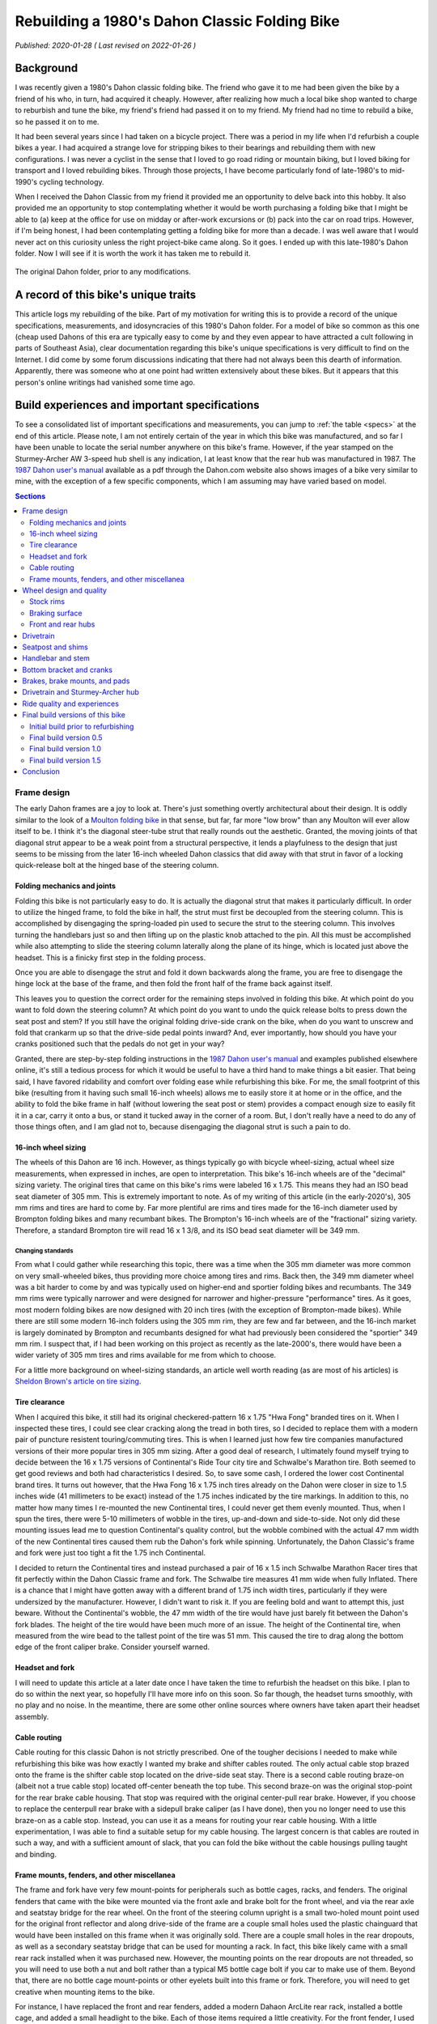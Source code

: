 Rebuilding a 1980's Dahon Classic Folding Bike
==============================================

*Published: 2020-01-28  ( Last revised on 2022-01-26 )*

Background
----------

.. image:: ../_static/img/dahon/IMG_20190727_100011.jpg
  :align: right
  :width: 50%

I was recently given a 1980's Dahon classic folding bike. The friend who gave it to me had been given the bike by a friend of his who, in turn, had acquired it cheaply. However, after realizing how much a local bike shop wanted to charge to reburbish and tune the bike, my friend's friend had passed it on to my friend. My friend had no time to rebuild a bike, so he passed it on to me.

It had been several years since I had taken on a bicycle project. There was a period in my life when I'd refurbish a couple bikes a year. I had acquired a strange love for stripping bikes to their bearings and rebuilding them with new configurations. I was never a cyclist in the sense that I loved to go road riding or mountain biking, but I loved biking for transport and I loved rebuilding bikes. Through those projects, I have become particularly fond of late-1980's to mid-1990's cycling technology.

When I received the Dahon Classic from my friend it provided me an opportunity to delve back into this hobby. It also provided me an opportunity to stop contemplating whether it would be worth purchasing a folding bike that I might be able to (a) keep at the office for use on midday or after-work excursions or (b) pack into the car on road trips. However, if I'm being honest, I had been contemplating getting a folding bike for more than a decade. I was well aware that I would never act on this curiosity unless the right project-bike came along. So it goes. I ended up with this late-1980's Dahon folder. Now I will see if it is worth the work it has taken me to rebuild it.


.. figure:: ../_static/img/dahon/IMG_20190727_095947.jpg
  :align: center
  :width: 75%

  The original Dahon folder, prior to any modifications.

.. todo::
  Add 'figure' of bike as it was when I started the project

A record of this bike's unique traits
-------------------------------------

This article logs my rebuilding of the bike. Part of my motivation for writing this is to provide a record of the unique specifications, measurements, and idosyncracies of this 1980's Dahon folder. For a model of bike so common as this one (cheap used Dahons of this era are typically easy to come by and they even appear to have attracted a cult following in parts of Southeast Asia), clear documentation regarding this bike's unique specifications is very difficult to find on the Internet. I did come by some forum discussions indicating that there had not always been this dearth of information. Apparently, there was someone who at one point had written extensively about these bikes. But it appears that this person's online writings had vanished some time ago.

Build experiences and important specifications
----------------------------------------------

To see a consolidated list of important specifications and measurements, you can jump to :ref:`the table <specs>` at the end of this article. Please note, I am not entirely certain of the year in which this bike was manufactured, and so far I have been unable to locate the serial number anywhere on this bike's frame. However, if the year stamped on the Sturmey-Archer AW 3-speed hub shell is any indication, I at least know that the rear hub was manufactured in 1987. The `1987 Dahon user's manual`_ available as a pdf through the Dahon.com website also shows images of a bike very similar to mine, with the exception of a few specific components, which I am assuming may have varied based on model.

.. todo::
  Add 'figure' of hub markings showing mfg year
  Add actual user's manual PDF and preview

.. contents:: Sections
  :local:
  :depth: 2
  :backlinks: top

Frame design
^^^^^^^^^^^^

The early Dahon frames are a joy to look at. There's just something overtly architectural about their design. It is oddly similar to the look of a `Moulton folding bike`_ in that sense, but far, far more "low brow" than any Moulton will ever allow itself to be. I think it's the diagonal steer-tube strut that really rounds out the aesthetic. Granted, the moving joints of that diagonal strut appear to be a weak point from a structural perspective, it lends a playfulness to the design that just seems to be missing from the later 16-inch wheeled Dahon classics that did away with that strut in favor of a locking quick-release bolt at the hinged base of the steering column.

.. todo::

   * Show frame design variants for Dahon Classic frames

Folding mechanics and joints
""""""""""""""""""""""""""""

Folding this bike is not particularly easy to do. It is actually the diagonal strut that makes it particularly difficult. In order to utilize the hinged frame, to fold the bike in half, the strut must first be decoupled from the steering column. This is accomplished by disengaging the spring-loaded pin used to secure the strut to the steering column. This involves turning the handlebars just so and then lifting up on the plastic knob attached to the pin. All this must be accomplished while also attempting to slide the steering column laterally along the plane of its hinge, which is located just above the headset. This is a finicky first step in the folding process.

.. todo::
  Add image (or drawn figure) of strut pin being disengaged

Once you are able to disengage the strut and fold it down backwards along the frame, you are free to disengage the hinge lock at the base of the frame, and then fold the front half of the frame back against itself.

.. todo::
  Add images of frame hinge lever, close-up, one locked shut, the other partially open 

This leaves you to question the correct order for the remaining steps involved in folding this bike. At which point do you want to fold down the steering column? At which point do you want to undo the quick release bolts to press down the seat post and stem? If you still have the original folding drive-side crank on the bike, when do you want to unscrew and fold that crankarm up so that the drive-side pedal points inward? And, ever importantly, how should you have your cranks positioned such that the pedals do not get in your way?

Granted, there are step-by-step folding instructions in the `1987 Dahon user's manual`_ and examples published elsewhere online, it's still a tedious process for which it would be useful to have a third hand to make things a bit easier. That being said, I have favored ridability and comfort over folding ease while refurbishing this bike. For me, the small footprint of this bike (resulting from it having such small 16-inch wheels) allows me to easily store it at home or in the office, and the ability to fold the bike frame in half (without lowering the seat post or stem) provides a compact enough size to easily fit it in a car, carry it onto a bus, or stand it tucked away in the corner of a room. But, I don't really have a need to do any of those things often, and I am glad not to, because disengaging the diagonal strut is such a pain to do.

.. todo::

   * Add figure showing close-up operation of the hinge-clamp in the center of the frame
   * Add figure showing close-up operation of the spring-loaded lock pin for the steer column strut
   * Add figure showing close-up operation of the original folding crankarm
   * Describe joints and folding process
   * Show minimum fold size acheivable with original configuration
   * Describe folding compromises made during part selection for my rebuild


16-inch wheel sizing
""""""""""""""""""""
The wheels of this Dahon are 16 inch. However, as things typically go with bicycle wheel-sizing, actual wheel size measurements, when expressed in inches, are open to interpretation. This bike's 16-inch wheels are of the "decimal" sizing variety. The original tires that came on this bike's rims were labeled 16 x 1.75. This means they had an ISO bead seat diameter of 305 mm. This is extremely important to note. As of my writing of this article (in the early-2020's), 305 mm rims and tires are hard to come by. Far more plentiful are rims and tires made for the 16-inch diameter used by Brompton folding bikes and many recumbant bikes. The Brompton's 16-inch wheels are of the "fractional" sizing variety. Therefore, a standard Brompton tire will read 16 x 1 3/8, and its ISO bead seat diameter will be 349 mm.

Changing standards
~~~~~~~~~~~~~~~~~~

From what I could gather while researching this topic, there was a time when the 305 mm diameter was more common on very small-wheeled bikes, thus providing more choice among tires and rims. Back then, the 349 mm diameter wheel was a bit harder to come by and was typically used on higher-end and sportier folding bikes and recumbants. The 349 mm rims were typically narrower and were designed for narrower and higher-pressure "performance" tires. As it goes, most modern folding bikes are now designed with 20 inch tires (with the exception of Brompton-made bikes). While there are still some modern 16-inch folders using the 305 mm rim, they are few and far between, and the 16-inch market is largely dominated by Brompton and recumbants designed for what had previously been considered the "sportier" 349 mm rim. I suspect that, if I had been working on this project as recently as the late-2000's, there would have been a wider variety of 305 mm tires and rims available for me from which to choose.

For a little more background on wheel-sizing standards, an article well worth reading (as are most of his articles) is `Sheldon Brown's article on tire sizing`_.

Tire clearance
""""""""""""""

When I acquired this bike, it still had its original checkered-pattern 16 x 1.75 "Hwa Fong" branded tires on it. When I inspected these tires, I could see clear cracking along the tread in both tires, so I decided to replace them with a modern pair of puncture resistent touring/commuting tires. This is when I learned just how few tire companies manufactured versions of their more popular tires in 305 mm sizing. After a good deal of research, I ultimately found myself trying to decide between the 16 x 1.75 versions of Continental's  Ride Tour city tire and Schwalbe's Marathon tire. Both seemed to get good reviews and both had characteristics I desired. So, to save some cash, I ordered the lower cost Continental brand tires. It turns out however, that the Hwa Fong 16 x 1.75 inch tires already on the Dahon were closer in size to 1.5 inches wide (41 millimeters to be exact) instead of the 1.75 inches indicated by the tire markings. In addition to this, no matter how many times I re-mounted the new Continental tires, I could never get them evenly mounted. Thus, when I spun the tires, there were 5-10 millimeters of wobble in the tires, up-and-down and side-to-side. Not only did these mounting issues lead me to question Continental's quality control, but the wobble combined with the actual 47 mm width of the new Continental tires caused them rub the Dahon's fork while spinning. Unfortunately, the Dahon Classic's frame and fork were just too tight a fit the 1.75 inch Continental.

I decided to return the Continental tires and instead purchased a pair of 16 x 1.5 inch Schwalbe Marathon Racer tires that fit perfectly within the Dahon Classic frame and fork. The Schwalbe tire measures 41 mm wide when fully Inflated. There is a chance that I might have gotten away with a different brand of 1.75 inch width tires, particularly if they were undersized by the manufacturer. However, I didn't want to risk it. If you are feeling bold and want to attempt this, just beware. Without the Continental's wobble, the 47 mm width of the tire would have just barely fit between the Dahon's fork blades. The height of the tire would have been much more of an issue. The height of the Continental tire, when measured from the wire bead to the tallest point of the tire was 51 mm. This caused the tire to drag along the bottom edge of the front caliper brake. Consider yourself warned. 

.. todo::
  Insert 3 images

  * side by side images of the original tire markings vs the new Schwalbes
  * an image showing the original tire laid overtop the Continental tire

Headset and fork
""""""""""""""""

I will need to update this article at a later date once I have taken the time to refurbish the headset on this bike. I plan to do so within the next year, so hopefully I'll have more info on this soon. So far though, the headset turns smoothly, with no play and no noise. In the meantime, there are some other online sources where owners have taken apart their headset assembly.

.. todo::

   * Describe fork and headset design
   * Provide link to more info on headset
   * I will update this section when I eventually refurb the headset

Cable routing
"""""""""""""
Cable routing for this classic Dahon is not strictly prescribed. One of the tougher decisions I needed to make while refurbishing this bike was how exactly I wanted my brake and shifter cables routed. The only actual cable stop brazed onto the frame is the shifter cable stop located on the drive-side seat stay.  There is a second cable routing braze-on (albeit not a true cable stop) located off-center beneath the top tube. This second braze-on was the original stop-point for the rear brake cable housing. That stop was required with the original center-pull rear brake. However, if you choose to replace the centerpull rear brake with a sidepull brake caliper (as I have done), then you no longer need to use this braze-on as a cable stop. Instead, you can use it as a means for routing your rear cable housing. With a little experimentation, I was able to find a suitable setup for my cable housing. The largest concern is that cables are routed in such a way, and with a sufficient amount of slack, that you can fold the bike without the cable housings pulling taught and binding.

.. todo::

  * add close up photos of cable related braze-ons
  * add photos with highlighted cable overlay lines
  * Discuss the amount of cable slack required for stem adjustment/removal and folding

Frame mounts, fenders, and other miscellanea
""""""""""""""""""""""""""""""""""""""""""""

.. todo::

   * Discuss the other mounting points included on the frame
      * The stem tower reflector mount (and a cheap lighting solution)
      * The lack of fork eyelets and an easy workaround for the front fender stays
      * The small screw mount for the original chainguard
      * The rear seatstay cross-bracket for rack mounting
      * The rear eyelests for fender/rack mounting
   * Discuss fender replacement options (Brompton vs. others)

The frame and fork have very few mount-points for peripherals such as bottle cages, racks, and fenders. The original fenders that came with the bike were mounted via the front axle and brake bolt for the front wheel, and via the rear axle and seatstay bridge for the rear wheel. On the front of the steering column upright is a small two-holed mount point used for the original front reflector and along drive-side of the frame are a couple small holes used the plastic chainguard that would have been installed on this frame when it was originally sold. There are a couple small holes in the rear dropouts, as well as a secondary seatstay bridge that can be used for mounting a rack. In fact, this bike likely came with a small rear rack installed when it was purchased new. However, the mounting points on the rear dropouts are not threaded, so you will need to use both a nut and bolt rather than a typical M5 bottle cage bolt if you car to make use of them. Beyond that, there are no bottle cage mount-points or other eyelets built into this frame or fork. Therefore, you will need to get creative when mounting items to the bike.

For instance, I have replaced the front and rear fenders, added a modern Dahaon ArcLite rear rack, installed a bottle cage, and added a small headlight to the bike. Each of those items required a little creativity. For the front fender, I used the clip on the axle's safety washer to fasten the fender's struts to the fork. For the rear fender and rear rack, I used a set of the holes in the rear dropouts, and for the rack I also needed to add p-clips to the seatstays. For the bottle-cage, I used a set of King Cage Universal Support Bolts (i.e. USBs) to fasten a bottle cage to the stem. And, for the front light, I was able to mount a small white LED blinky to the steering column bracket in place of the original front reflector. 

Overall, these mounting solutions have proven secure. They have also made the bike far more practical for day-to-day use. I have also found that the modern Dahon ArcLite rear rack, originally intended for bikes with 20-inch wheels, provides more heel clearance than the original rack would likely have afforded. There is still no way to use panniers with this rack without causing serious heel-strike issues, but the old CycloPro rack trunk I have been using provides just enough storage for my daily commute. If it wasn't for this rear rack and rack trunk, I might otherwise use a Carradice seatbag such as a Nelson Longflap, or find a way to mount a 137 Wald basket to the front fork.

Wheel design and quality
^^^^^^^^^^^^^^^^^^^^^^^^

.. todo::

  * Discuss how hard it is to find replacement alloy rims, with the exception of Alibaba's marketplace
  * Also mention the steeply angled braking surface and the challenge it presents (as well as the poor brake grip in wet weather)
  * Discuss the o.l.d. for the front and rear hubs
  * Discuss the difficulty of finding replacement front hubs
  * Discuss the bearing sizes required

The stock wheels on this bike are made of steel. The hubs are steel. The spokes are steel. The rims are steel. As you would expect given that information, the wheels are heavy.

Stock rims
""""""""""

As is the case with most chromed-steel bike rims, the Dahon's steel rims:

* Are far heavier than a comparable double-wall aluminum alloy rim of the same size might be;
* Have braking surfaces that perform very, very poorly when wet (see the :ref:`breaking surface<braking-surface>` sub-section below for more detail).

These two traits put replacing these rims high on my to-do list for this bike. However, because (a) decent 305 mm alloy rims are difficult to come by and (b) I have no immediate need to replace the current hubs built into these wheels, I have put off rebuilding these wheels for the time being. If I were planning on ordering new rims for this bike, and because I would be interested in lacing them with the same current 28-hole hubs, I would likely be limited to ordering my rims from overseas merchants on Alibaba's `AliExpress marketplace <https://www.aliexpress.com/>`_. So far, I have been unable to find any domestic source for 28-hole 305mm alloy rims. The closest I have come are 20-hole and 24-hole 305mm Dahon Kinetix rims sold through `ThorUSA.com <http://thorusa.com/>`_. Major manufacturers, if they do have a 16-inch rim model, those are typically of the 349mm Brompton-sized variety. Even the manufacturer WTB, who appears to manufacture some of the current OEM 305mm rims used for Dahon's XXX model 16-inch folder, does not appear to even list those rims among the products on their company website.

As for the 305mm rims available on the `AliExpress marketplace <https://www.aliexpress.com/>`_, those appear to be limited to KinLin and LitePro K-fun rims, for which I can find no reviews nor manufacturer documentation online.

.. _`braking-surface`:

Braking surface
"""""""""""""""

As was the case for many old steel bicycle rims, the braking surfaces of the rim are angled by design rather than being parallel to one another. As a result, the original brake pads that came on this bike were also angled (TODO: ADD IMAGE OF BRAKE PADS). This was required to provide flush contact between the pads and the rim sidewalls. Unfortunately, this also means that new commonly available brake pads will not sit flush to the rims while braking. Also, as mentioned above, because the brake surfaces of the rim are chromed steel, brake performance is poor in wet conditions. The sensation I get while riding these rims in the rain, is that it takes additional pressure on the brake levers and at least one or two revolutions of the wheels for the brake pads to clear (or squeegee) enough water from the braking surface for the brakes to begin gripping the smooth chromed surface. Surprisingly though, the original 1980's brake pads still show little wear and offer excellent braking grip in dry conditions. However, because I use this Dahon as a commuting and all weather errand bike, I'd like to achieve better braking performance in wet conditions. After doing some research, it appears there were some vintage `brake pads with leather inserts`_ that offered better braking with steel rims in wet weather. But, rather than trying to locate some of these pads to see how they work, I think I will first opt to install a set of KoolStop Salmon Compound Continental brake pads to see if they improve wet weather braking performance (TODO: INCLUDE IMAGE OF KOOLSTOP CONTINENTALS). The only downside to this approach, is that I will need to first sand the brakpads to achieve the required angle such that they sit flush to the angled braking surface. I will try to remember to provide an update on how well this works once I have had an opportunity to give the KoolStop pads a try.

Front and rear hubs
"""""""""""""""""""


Drivetrain
^^^^^^^^^^



Seatpost and shims
^^^^^^^^^^^^^^^^^^

The original seatpost for this bike is a two-piece telescoping seatpost made of chromed steel. The maximum length of this seatpost, when extended to the minimum insert lines for each piece is XX mm. If you are 6 feet tall or taller, chances are, this seatpost will likely not be long enough for you. At roughly five feet eleven inches tall, this seatpost just barely works for me. Replacing the seatpost with something long however, would prove a bit difficult.

The outide diameter for the lower portion of the seatpost is approximately 33.9 mm. A plastic shim is used to fit the seatpost to the frame. The inside diameter of the frame's seat tube is approximately 36 mm. The outside diameter of the upper portion of the seatpost is approximately XX.X mm. A plastic shim is used to fit the upper portion to the lower portion. The inside diameter of the lower portion is 30.9 mm. Both seatposts have a groved channel that runs most of their length, and those channels fit to grooves in each of the plastic shims. The plastic shims, combined with these grooves, make seat height adjustment and compression of the seatpost much easier for folding purposes. However, while riding the seatpost fully extended to the minimum insert lines, I found that the quick-release bolts and plastic shims were insufficient for preventing the seatpost from slowly slipping further and further into the frame when riding the bike. Often, after two to four miles of riding, the seat would be noticeably lower, having slipped by 3 or more centimeters.

To solve this seatpost slipping problem, and to gain an additional couple centimeters of vertical length, I sought to replace the seatpost and to replace the plastic shims with shims made of aluminum. 

Finding a suitable replacement seatpost proved difficult. While there are one-piece extra long Dahon seatposts available, it is questionable that they would provide any additional length over the stock steel telescoping seatpost that came on this Dahon. Their 33.9 mm outside diameter would likely work with a careful shim choice, but the lower overall height of the classic Dahon's seat tube when compared to that of a more modern frame, meant that the extra long seatpost was not really extra long when compared to these 1980's frames. Some additional discussion with other Dahon owners also proved this suspicion to be true as can be seen in this `BikeForums.net seat post discussion thread`_. Additionally, the only suitable telescoping seatpost I could find was one manufactured by Tern. Length-wise, this Tern seatpost would probably work. However, it is only available in black, and I could not bring myself to using a black seatpost on this bike. With the rest of the bike frame being red and chrome (or silver), I just felt that the black would ruin the the original lines of this strangely mechanical (and fun to look at) bike frame.

In the end, I choose to replace just the upper portion of the seatpost with a 27.2 mm diameter Dajia Cycleworks 1b extra long 400 mm single-bolt aluminum seatpost, which was available through Velo-Orange. To properly fit this Dajia seatpost to the lower portion, I replaced the 30.9 mm to XX.X mm plastic shim with a 30.9 mm to 27.2 mm aluminum shim. The only problem I ran into was that the grooved recess in the lower portion of the seatpost prevented me from inserting the new Dajia seatpost all the to the minimum insert line. To overcome this issue, I simply used a bastard file to shave away some aluminum from the edge of the seat tube, just along the front bottom of the tube. This allowed me to insert the seat post an addiitonal few millimeters resolving this problem.

In addition to replacing the upper portion of the seatpost and the upper shim, I also replaced the lower 36 mm to 33.9 mm plastic shim with an aluminum shim of approximately the same diameters, and I replaced the quick release seatpost clamp levers with simple M8 stainless steel bolts and nylon lock nuts. The purpose of replacing the quick release bolts was to help discourage seatpost theft when locking the bike and leaving it unattended, and to hopefully increase the amount of torque I might be able to apply to the bolts to further prevent seatpost slippage. However, even with these changes, there is a tremendous amount of torque I need to apply while tightening the lower bolt to prevent the extremely smooth chromed lower seatpost tube from slipping over time into the frame while riding. Fiber paste also doesn't seem to provide any additional grip on this particular seatpost, and only seems to exhasperate the slipping problem. Therefore, I've carefully cleaned the seatpost and inside of the shim of any remaining grease, and I've tightened down the bolt as hard as I could to keep the seatpost locked in place. Currently, this appears to be working, so I'll keep my fingers crossed. This is not ideal, but the fact that the seatpost clamp is steel and the bolt is a more robust M6 bolt rather than M5, helps alleviate some of my worry that the bolt or clamp might suddenly fail. Still, this is something I would like to resolve with a bit less brute force. But, the chromed seatpost is extremely smooth, and there is a lot of leverage being applied by the seatpost at the point where it meets the frame due to the extremely long length of the seatpost. So, it's not surprising that seatpost slippage is a problem with this design.

.. todo::

   * Add figure of filed Dajia seatpost
   * Add figures showing old vs. new seatpost shims
   * Add figures showing old vs. new seatpost setup
   * Describe the original telescoping seatpost, lengths, diameters, shims, etc.
   * Describe the difficulty of finding longer seatposts (single-piece vs. Tern or Brompton telescoping)
   * Discuss the problem of seatpost slippage and getting a tight enough grip with the lower seatpost collet
   * Describe guide indent on lower seatpost and challenges presented
   * Describe replacement shims, lower vs. upper (and restriction that inner lip and guideline present for upper shim)
   * Describe upper replacement post from Orange Velo and filing required to fit in to min-insert line

Handlebar and stem
^^^^^^^^^^^^^^^^^^

The original stem and handlebar for this bike are made of chromed steel. The extending post of the stem is roughly 28 mm in diameter with 30 mm of reach (measured center-to-center), a 25.4 mm clamp diameter, and it extends to a maximum 230 mm from minimum insert line to the center height of the clamp. I am hesitant to call this a "quill" stem, because the post is a simple tube, rather than a traditional stem with an extending bolt. In order to tighten the stem into place, you use the quick release bolt at the top of the folding steer tube. To aid in the ability to easily slide the stem up and down, in order to make folding easier, there is a grooved plastic shim between the steer tube and the stem post, and the stem post itself has a grooved channel to match the shim. This groove and channel helps to keep the stem aligned to the front wheel. This helps to prevent the stem from shifting left to right while sliding it up and down.

The handlebar is a fairly narrow (XX mm end-to-end) flat bar with approx. XX degrees of sweep. This little bit of sweep does aid in wrist comfort versus a truly flat bar, but the molded hard plastic grips don't make for a very soft touch for the palms and fingers. Overall, it's not horrible, but I have never been a particularly big fan of flat bars, and I find them limiting to the amount of time I am willing to spend on a bike due to wrist and palm discomfort and eventual numbness in my fingers. For that reason, I knew from the beginning that I wanted to find an alternative handlebar setup; one that might offer multiple hand positions and be more comfortable on longer rides.

However, I never much cared for dropbars either. Plus, the vertical drop from a set of dropbars would also more likely interfere with with the folding mechanics of the bike based on a few initial experiments where I fitted the bike with a set of spare dropbars I had stored in the basement. I had always been somewhat partial to Nitto mustache bars, and the felt familiar because I had been riding a 1993 Bridgestone XO-1 fitted with a set for the better part of two decades. So, I thought I might try to find an alternative form of "mustache" bar with a bit less reach and perhaps curved to be a bit more comfortable on longer rides. Eventually I settled on the Porteur bars offered by Velo-Orange. These aluminum bars have a XX.X grip diameter, so that they can take hooded (i.e. road) brake levers, and the inner diameter at each end is XX.X mm, meaning that they are compatible with a bar-end shifter. Even better, they offer several hand positions, have less reach and less drop than the traditional Nitto mustache bars, and they sweepback further. All of these factors make for an overall familiar riding experience, but with more comfort in a slightly more relaxed riding position. The only real shortcomin is the overall width of the bars, which measure XX.X mm center-to-center, making them a more narrow than I'd like for a city commuting bike. But, nonetheless, they are still comfortable and serve their purpose well. 

I did initially attempt to replace the original steel stem with a traditional 1" diameter long-quill aluminum dirt drop styled stem for a more traditional look and to increase the reach of my riding position on this bike. To accomplish this, I found a low-cost Senqi quill stem with 80 mm reach and an extra long quill that measured 180 mm from clamp center to the quill's minimum insert line. Instead of the original plastic steer tube shim, I used a set of two aluminum shims to reduce the inner diameter of the steer tube column down from 28 mm to 22.2 mm. This was accomplished by using a 25.4 mm to 22.2 mm shim nested within a 30.9 mm to 25.4 mm shim. And, because the stem was secured using the steer column clamp, rather than the wedge-shaped expander on the stem's quill, this approach worked very well for securing both shims and the stem itself. However, after several months of riding the Dahon with this alternative stem setup, I ultimately decided that the reach was a bit too far for my taste, and that I couldn't get the handlebars up quite as high as I wanted on this bike. Interestingly, this choice also coincided with an overall shift in my preferred riding position, and took place along side a larger push to improve my riding comfort on all of my bike. Therefore, I swapped the long-quill dirt drop stem back out with the original short-reach steel stem. I couldn't be happier with my choice. Between my well-worn B17 Brooks saddle, the Velo-Orange Porteur bar, the increased handlebar height, and the reduced reach of the original stem, this bike is set up for very comfortable (and fast) distance riding. I guess my only complaint with my cockpit, is that the VO Porteur bar is narrower than I typically prefer at only 480 mm center-to-center between the bar ends. I would find something closer to 580-600 mm far more pleasing to ride. However, a wider bar would mean a bike that takes up more space when leaned against a wall or folded away beneath a desk. So, this the narrower width is a compromise I am willing to make.

.. todo::

   * Add figures showing quill vs. original stem
   * Add figure showing riding positions with porteur bar
   * Add figures showing Nitto Mustache bar vs. VO Porteur bar
   * Describe chrome steel folding stem tower, angled hinge, and diagonal support strut
   * Describe telescoping chromed steel stem and shim
   * Describe original steel flat handlebar
   * Discuss new stem choice and challenges finding one with long enough quill (and possible options to replace with unthreaded)
   * Discuss shim sizing challenges and double-shim solution
   * Discuss handelbar choice and preferences

Bottom bracket and cranks
^^^^^^^^^^^^^^^^^^^^^^^^^
If you are thinking about purchasing a new bottom bracket for a Dahon Classic frame, be aware of four very important things...

First, you will not be able to use a typical sealed cartridge bottom bracket with a sealed enclosure. The Dahon's seat tube passes through the frame's bottom bracket shell (see illustration below), meaning that you will need to use a traditional 3-piece cup and cone style bottom bracket. A sealed cartridge bottom bracket such as a Shimano BB-UN55 will not have sufficient room to pass through the bottom bracket shell. When I replaced the bottom bracket, I ended up using a 3-piece 1990's Shimano bottom bracket with english threaded cups with an 68 x 115 mm width spindle.

Second, the Dahon bottom bracket shell is not actually 68 mm wide. Instead, the shell is a non-standard width and measures approximately 65 mm. This means that the easier to source 68 mm bottom brackets do not fit perfectly. Instead of the adjustable drive-side bottom bracket cup sitting relatively flush with the lockring after adjustment, it will actually extend close to 3-4 mm past the lockring. Structurally, this means that the drive-side bottom bracket cup is potentially weaker and more at risk of cracking or shearing than it might otherwise be when installed in a properly sized bottom bracket shell. However, it has thus far held up to several months of riding. So, I'll need to wait and see how this works long term. If it does eventually fail, the original Dahon bottom bracket still had some life left in it. So, I would likely just swap it back out if required.

Third, it will likely be extremely hard to extract the original crank arms from the spindle. The original folding steel crankset that came with this bike had no threading in the recess near the crank bolt. That means you will not be able to thread a crank remover onto either crankarm in order to remove them. I ended up using a general purpose gear puller to remove the crankarms from the bottom bracket spindle. It wasn't particularly easy to do, but I was able to do it. Below is a photo of the gear puller I ended up using.

Once I was able to remove the crankarms and replace the bottom bracket, I decided to replace the steel folding crankarms with a lighter set of forged aluminum cranks. For this, I used an old Sugino XD 175mm crankset I had in my parts bin. This crankset had the same 110 mm bolt-center diameter (BCD), so it meant that I could reuse the original 46 tooth steel chainring, and it provided a slightly larger Q-factor (approx. 164 mm), allowing the crankarms to clear the dual-pivot sidepull brake I used to replace the original centerpull rear brake. 

Swapping out the original steel crankarms for these lighter Sugino XD cranks probably also struck me as the easiest way to reduced the overall weight of this bike. Swapping these out probably reduced the weight by close to 2 pounds. 

Fourth, not all classic Dahon frames of this era use 3-piece cranks. Some were manufactured for use with the cheaper 1-piece cranksets often found on the department store bikes of this era. The bottom bracket housing of those 1-piece cranksets are a different diameter and are too large for the use of a 3-piece bottom-bracket. One-piece to three-piece adapters do exist, but I have no experience with them (nor do I really have much experience with one-piece cranks), so some additional research will be required on this topic.

.. todo::

   * Discuss 3-piece crank vs. single-piece seen in some photos (add photos and links to other resources)
   * Draw and add illustration of the bottom bracket shell with seattube intrusion
   * Add figure showing gear puller used for this task
   * Add figure showing clearance between Sugino crankarm and rear brake arms
   * Add figure showing actual bottom bracket shell width measurement and overhanging cup threads.


Brakes, brake mounts, and pads
^^^^^^^^^^^^^^^^^^^^^^^^^^^^^^

The original brakes on this bike were a Lee Chi sidepull on the front and a Lee Chi centerpull on the rear. The same friend who had passed the bike on to me also had an old Tektro R556 dual-pivot sidepull rear brake sitting around in his parts bin. This inspired me to attempt to replace both of the original Dahon Lee Chi brakes with, what I would expect to be more powerful dual-pivot sidepulls. As luck would have it, I was able to locate a second dual-pivot Tektro R556 brake in great condition in the parts bin of a local bike shop. The cost for this used brake was minimal. So, even though this second used brake was also a "rear" version of the brake, I still bought it with the hopes that I would be able to replace the short mounting bolt with a longer version of the mounting bolt, which would be required to mount the brake on the front of a bike. Once again, with a little luck, I was able to find an ebay seller in Germany who stocked replacement mounting bolts for this model Tektro brake. So, for less than $20, I was able to order a long 76 mm front-mount bolt, and used it to replace the original shorter bolt on one of the used Tektro R556 brakes I had acquired.  

The Tektro R556 brakes offer plenty of clearance for the 1.5" (41 mm) width tires and 51 mm wide fenders used on this bike. Additionally, the arms of this particular model Tektro brake offers 55 mm - 73 mm adjustable reach, which is more than enough to reach the brake surfaces for both the front and rear wheels. Braking power is also more than sufficient when riding in dry conditions. The only potential setbacks to using these brakes are as follows. Because the sidepull of the rear brake extends further from the side of the bike than the arms of the original Lee Chi rear centerpull brake, I am not entirely certain that the original low Q-factor steel crankarm would have enough clearance to clear the brake side-pull. However, because I had replaced those original cranks with a set of higher Q-factor Sugino XD cranks, this has proven not to be an issue. A little more troubling setback with these brakes is the slight reduction in vertical clearance afforded by these Tektro brakes when compared to the original Lee Chi sidepull front brake. This reduced clearance, coupled with the slightly taller profile of the new Michelin Marathon Racer tire, leaves very little clearance for road debris, gravel, snow, mud, etc. between the tire and fender while riding. This often results in a rubbing sound as the road debris picked up by the tire is scraped from the tire surface by the fender. This is more of an annoyance in wet or sloppy riding conditions, but for the most part seems harmless because the fender does not actually rub the tire. But there are times when I consider reverting back to a simple single-pivot sidepull brake for the front to regrain a bit more vertical clearance for the front fender.

.. todo::

   * Add figures showing measurements for Lee Chi vs. Tektro sidepulls from bolt center to underside of brake body at the bolt
   * Add figures showing brake arm reach for Tektro vs Lee Chi brakes
   * Discuss original brake calipers (front sidepull, rear centerpull
   * Discuss brake reach requirements and version of replacement brake calipers used
   * Note the importance of buying the correct mount-type versions of those calipers
   * Discuss sharp angle of braking surface on the steel wheel rims and the challenge that presents for brakepad surface contact


Drivetrain and Sturmey-Archer hub
^^^^^^^^^^^^^^^^^^^^^^^^^^^^^^^^^

The drivetrain for this bike is an all steel Sturmey Archer AW 3-speed hub stamped with the "87-6" to indicate the year of manufacture, 1987. Sheldon Brown provides a great overview of these `older Sturmey-Archer AW hubs`_ on his site, and also provides information on `servicing Sturmey-Archer 3-speed hubs`_ and links to some official `Sturmey-Archer hub service documentation`_. The hub has a narrow 100 mm width over lock-nut distance (OLD) to match the Dahon's rear dropout spacing. As far as I can tell, this is a non-standard OLD for Sturmey-Archer AW 3-speed hubs. The hub is fitted with a 13 tooth cog and the chainring is 46 tooth and made of steel. Overall, this combination offers a reasonable gear range for general riding. If the documentation I found is correct, these AW hubs (i.e. wide-ratio hubs) have an overall range of 177%. The middle gear (i.e. Gear 2) is 100% direct drive, making it 55.73 gear inches with this current 46-13 chainwheel-cog combination and 15.75 inch wheel and tire diameter. Gear 1 is 75%, making it 41.8 gear inches, and Gear 3 is 133%, making it 74.12 gear inches. When the shift cable is entirely slack, the hub is in Gear 3, the most difficult gear.

Hub width

Overhauling the hub and broken bearing

Prior to riding this bike any further than 20 meters, I needed to attend to the drivetrain. Issues with the original shifter cable and cable housing made it impossible to shift the rear hub using the original Sturmey-Archer trigger shifter. I am thankful for this issue, because it prevented me from riding the bike right away. If I had ridden the bike for any real distance before taking the time to replace the bearings in the rear hub, I likely would have done some real damage to the Sturmey-Archer hub. Upon removing the hub axle, I discovered that one of the driveside bearings had cracked in half (TODO: ADD PHOTO), with some additional shards breaking free from the bearing. After removing the original bearings and cleaning the bearing races, I spent some time sweeping the inside cavity of the hub with a magnetic screwdriver shaft, with the hopes of collecting any remaining pieces of fractured bearing steel before they had an opportunity to cause any lasting damage to the hub's internal gears.

Replacing the old school trigger shifter with a more familiar barend design.

Overall, this drivetrain offers a decent range of gearing for flats and mild hills. However, one major issue with this model Sturmey-Archer hub is the ease with which is can slip into "neutral". If the cable tension is not properly adjusted, it is easy to not fully engage each gear. This is a problem, because the hub will not engage the sprocket when in neutral (i.e. the space between gears). I have experienced this by having the hub suddenly drop out of second gear, causing my feet to spin freely. If I had been standing and pedaling with a lot of force, this might have caused my feet to slip off of the pedals. I am sure that would have ended poorly. I was able to largely resolve this issue by carefully adjusting the inline cable tensioning bolt, where the shift cable meets the hub (TODO: ADD PHOTO). However, it sounds like these older Sturmey-Archer AW hubs have a propensity to drop into neutral under heavy load, which doesn't bode well for my long-term use of this hub. As it currently stands, I tend to stay seated while climbing hills because of how unstable the small wheels make this frame feel while pedaling out the saddle. Since learning about the risk of the hub slipping to neutral, I am even less apt to stand while pedaling. I am guessing that having the pedals suddenly spin free of resistence in the middle of a standing pedaling motion would likely result in my feet slipping from the pedals and my body crashing to the ground.

Replacing this drivetrain might prove difficult, primarily because of the odd 100 mm OLD spacing of the rear dropouts on this frame. This is narrower than most rear hubs on the market, and is even narrower than the 110 mm width of older track hubs, or the 120 mm of newer track hubs or the old 5-speed hubs of the 1980's. With the old 7-speed road hubs of the late-80's and early-90's measuring 126 mm wide and the slightly more modern 8-, 9-, and 10-speed hubs that followed measuring 130 mm for road hubs and 135 mm for mountain bike hubs, I will need to get creative when I finally decide to replace this old Sturmey-Archer rear hub. It is very likely that I can gain some additional space between the rear drops by `cold-setting the rear triangle`_. However, the short length of the seatstays mean that a good deal of leverage will be needed to spread the drops, and care will probably need to be taken to not damage the frame during the process. Even then, spreading the drops by 3 or more centimeters seems to be out of the question, meaning that the more modern 130 mm or 135 mm rear hubs are likely not an option. And, while I could imagine this bike being fun to ride with either a single-speed or fixed-gear drivetrain, a matching 32- or 36-hole rim will likely be impossible to find in such a small wheel diameter, meaning that I will likely not be able to find a suitable track hub, considering that most are drilled for 36 spokes. When it comes time to replace this Sturmey-Archer hub, I expect finding a suitable solution to be quite a challenge.  

.. todo::

   * Discuss the original sturmey-archer hub for this bike and hub maintanence
   * Discuss bearing sizes required and the broken bearing contained in the hub
   * Discuss the original shifter and finding a barend replacement
   * Discuss the issue with the hub slipping into neutral under heavy load or when mal-adjusted
   * Discuss the cog and chainring combination and resulting gear ratios

Ride quality and experiences
^^^^^^^^^^^^^^^^^^^^^^^^^^^^

I have been riding this bike for several months now since completing my rebuild of it. I have mostly used it as a commuter and errand bike, but have also taken it on several longer casual rides that likely ranged from 10 to 15 miles. Overall, this is a fun bike to ride. And, once I had addressed the few initial comfort issues stemming from the original generic saddle I had placed on it and the just-too-long reach caused by the quill stem I had first decided to use, this bike has been very comfortable for longer rides. The well-worn Brooks B17 saddle and the short XX mm reach of the original steel stem, which allows me to get the handlebars just above the height of the saddle, both compliment the look and feel of this bike very well. Additionally, there is some flex in the long steel seatpost, which helps to smooth the ride on this bike. I am thankful for this bit of "suspension". The 16 inch wheels don't really do me any favors when the surface I am riding on gets rough. Keeping the XX mm (1.5 inch) width tires to a low XX p.s.i. does help somewhat for dampening road noise and smoothing over the bumps a little bit, but the ability of the seatpost to absorb even more of the shock and vibration is an added benefit.

In addition to difficulty rolling over rough or broken surfaces, the small wheel size also makes the bike feel unstable relative to a larger wheeled bike when standing on the pedals. This instability coupled with the slight bit of play in the steering column construction leads me to stay seated for difficult hill climbs where I might otherwise stand to make pedaling a bit easier. The steering column play is subtle, but still noticable when applying force to the handlebars during strenuous pedaling efforts. I believe that this play is attributable to the diagonal strut, which offers an imperfect rigid support for the foldable hinged steering column. It is not unusual to hear creaking in the hinged joint at the base of the diagonal strut when unevenly weighting and unweighting the the handlebars. This does not inspire much confidence during high load pedaling efforts.

However, overall this bike is fun to ride, and odd enough to ellicit the occasional smile or question from people who spot me riding. It also doesn't feel as slow or as clunky as I would expect from such a small-wheeled (and surprisingly heavy) bike.

.. todo::

   * Discuss unique ride-quality traits
      * Gearing
      * Creakiness
      * Instability while standing
      * Flex
      * Riding position and seattube geometry

Final build versions of this bike
^^^^^^^^^^^^^^^^^^^^^^^^^^^^^^^^^

Initial build prior to refurbishing
"""""""""""""""""""""""""""""""""""

Summer 2019

This is the initial build for this bike as it was when it came into my possession. All parts appeared to be original. Missing from the bike was the chainguard, rear rack, and fold-down wheel, which would typically be located just aft of the lower hinge under the frame so that the bike could be easily rolled when folded. When I received the bike, the brake cables and housing were in need of replacement, the Sturmey-Archer bar-mounted trigger shifter was non-functioning and the shifter cable and housing were in need of replacement, the butyl tubes had slow leaks, the tires were cracked and in need of replacement, and the front fender had been broken off below the steel struts.

.. todo::
  Add figure showing bike in its original condition as I received it
  Add figure showing bike in its initial configuration, with the seatpost and stem fully extended (side and at quarter angle)

Final build version 0.5
"""""""""""""""""""""""

Fall 2019

My initial build for this bike, prior to acquiring all of the parts needed for my complete refurb, used a set of dropbars I had sitting in my parts bin. I don't particularly care much for riding drop bars, primarily because I never make use of the drops themselves. However, this intermediate build allowed me to test various options for cable routing and to ensure that the bike shifted and rode well once I had reburbished the Sturmey-Archer 3-speed hub, but before spending money on any additional parts.

Final build version 1.0
"""""""""""""""""""""""

Summer 2020

By the summer of 2020 I had a completed build using the new upper seatpost, new fenders, and Velo Orange Porteur handlebars. I largely pleased with this build, but found the dirt-drop styled stem to add too much reach (and not enough rise) to be comfortable. After several months of riding it in this configuration, I eventually returned to the original stem.

Final build version 1.5
"""""""""""""""""""""""

Spring 2021

After swapping the dirt-drop stem back for the original short-reach steel stem, and replacing the generic red and black plastic saddle I had been using for a well-worn Brooks B17 that I had been riding for years, this bike was suddenly my most comfortable bike to ride. In fact, I found the riding position so pleasing, that I began modifying the cockpits of all my bikes to have a similar saddle-to-bar reach and saddle-to-bar rise. It was at this time that I also added the modern Dahon ArcLite rear rack to make the bike a more capable commuter, and bottle cage for convenience on longer rides. I also started running my 16x1.5 Schwalbe Marathon Racer tires at a lower pressure of approximately 50 PSI for even more comfort. 

Conclusion
^^^^^^^^^^


.. todo::

   * How was the process and can I say it was worth it?
   * How much did I spend and what were the biggest challenges?

.. _specs:

Important specifications and measurements
-----------------------------------------

For useful reference, below is a table outlining the important measurements and specifications related to this bike frame:

.. list-table::
    :widths: auto
    :header-rows: 1

    * - Part
      - Measurement
      - Notes
    * - Wheel diameter
      - 16 x 1.75 (305 mm ISO)
      - The wheels are ISO 305 mm 16 inch wheels (i.e. decimal sized), not the slightly larger standard used on current Bromptons, which is ISO 349 mm (i.e. fractional sized). See `Sheldon Brown's article on tire sizing`_ for more details.
    * - Rims
      - 28-hole chromed-steel, XX mm external rim width
      - These rims have :ref:`an unusually steep angle to their braking surfaces<braking-surface>`, making brakepad replacement tricky.
    * - Tire clearance  
      - XX tire width
      - The original tires that came with this bike were labeled 16 x 1.75 (expected to be 45 mm), but their actual mounted width was closer to 16 x 1.50 (38 mm). Due to limited front fork clearance, I needed to use a modern 16 x 1.50 or 38 mm width tire.
    * - Front hub
      - 64 mm O.L.D., XX mm axle width, 28 spoke, cup and cone design
      - The front hub is made of steel. The fork spacing and hub over-lock-nut-distance (O.L.D.) is extremely narrow. The narrowest modern bike hubs I have seen are 74 mm (versus the standard 100 mm O.L.D), which is found on some ultra compact Bike Friday and Dahon models.
    * - Rear hub
      - 100 mm O.L.D., `Sturmey-Archer AW 3-speed`_, XX mm axle width, 28 spoke
      - The Sturmey-Archer rear hub is the classic AW 3-speed design with an oiling port and steel exterior hub casing. 
    * - Bottom bracket and spindle
      - English threaded cups with approx. 65 x 115 mm tapered spindle
      - A cup and cone style bottom bracket must be used. The seatube passes partially through the bottom bracket shell and prevents the insertion of a fully-encased sealed cartridge bottom bracket.
    * - Seatpost diameter
      - 33.9 mm lower-seatpost exterior (30.9 mm interior), XX mm upper-seatpost exterior
      - The upper and lower seaposts use plastic shims to make slide adjustments easier. The bike frame's vertical seat tube has an internal diameter of approximately 36 mm.
    * - Seat tube length
      - XX mm maximum effective length from the "max insert" line to the saddle rails.
      - The telescoping seatpost is made of chromed-plated steel tubing and the full length of the seatpost is XX mm fully extended, from the bottom of the seatpost to the saddle rails.
    * - Stem length
      - 30 mm reach and 230 mm from the "max insert" line to the center of the handlebar clamp
      - The adjustable stem is made of chrome-plated steel tubing and the full length of the stem is XX from the bottom of the tube to the top of the clamp. Similar to the seatpost, the stem also uses a plastic shim to make slide adjustments easier. The bike frame's vertical stem insertion tube has an internal diameter of approximately XX mm
    * - Stem clamp diameter
      - 25.4 mm
      - The stem clamp diameter is the ISO standard size for upright style handbars. 
    * - Rear brake
      - Centerpull with approximately XX mm available reach
      -
    * - Front brake
      - Side pull caliper with approx. XX mm available reach
      - 

Related sites and resources
---------------------------

* https://raw134.blogspot.com/2011/05/proses-rebuild-classic-dahon-80s-n-90s.html
* https://bigdummydaddy.blogspot.com/2016/04/new-old-3-speed-dahon-classic-iii.html
* https://www.flickriver.com/photos/number5/sets/72157606937764955/
* https://jsyang.ca/cycling/dahon-classic-v/
* https://www.bikeforums.net/folding-bikes/1069858-classic-old-steel-dahons-questions-dreams.html
* https://www.bikeforums.net/folding-bikes/1124712-new-folders-dahon-classic-iii.html
* https://www.flickr.com/groups/719280@N24/
* https://bootiebike.com/dahon/dahon.htm

.. _1987 Dahon user's manual: https://dahon.com/wp-content/uploads/2018/03/1987-Dahon-Folder-Users-Manual.pdf
.. _Sheldon Brown's article on tire sizing: https://sheldonbrown.com/tire-sizing.html
.. _Sturmey-Archer AW 3-speed: https://sheldonbrown.com/sturmey-archer/aw.html
.. _Moulton folding bike: http://www.moultonbicycles.co.uk/
.. _BikeForums.net seat post discussion thread: https://www.bikeforums.net/folding-bikes/1184155-extra-long-seatpost-options-dahon-folding-bike-litepro-650mm.html
.. _Reddit 305 mm rims discussion thread: https://www.reddit.com/r/foldingbikes/comments/nxd6zs/trying_to_find_16_305_mm_rims_for_classic_dahon/
.. _Reddit front hub discussion thread: https://www.reddit.com/r/foldingbikes/comments/cowbsk/options_for_new_dahon_classic_iii_front_hub/
.. _older Sturmey-Archer AW hubs: https://www.sheldonbrown.com/sturmey-archer_3-spd.html#older
.. _servicing Sturmey-Archer 3-speed hubs: https://www.sheldonbrown.com/sturmey-archer/aw.html
.. _Sturmey-Archer hub service documentation: https://hadland.files.wordpress.com/2012/07/aw.pdf
.. _cold-setting the rear triangle: https://sheldonbrown.com/frame-spacing.html#frameadjustment
.. _brake pads with leather inserts: https://restoringvintagebicycles.com/2021/11/28/brake-pads-for-steel-rims/
